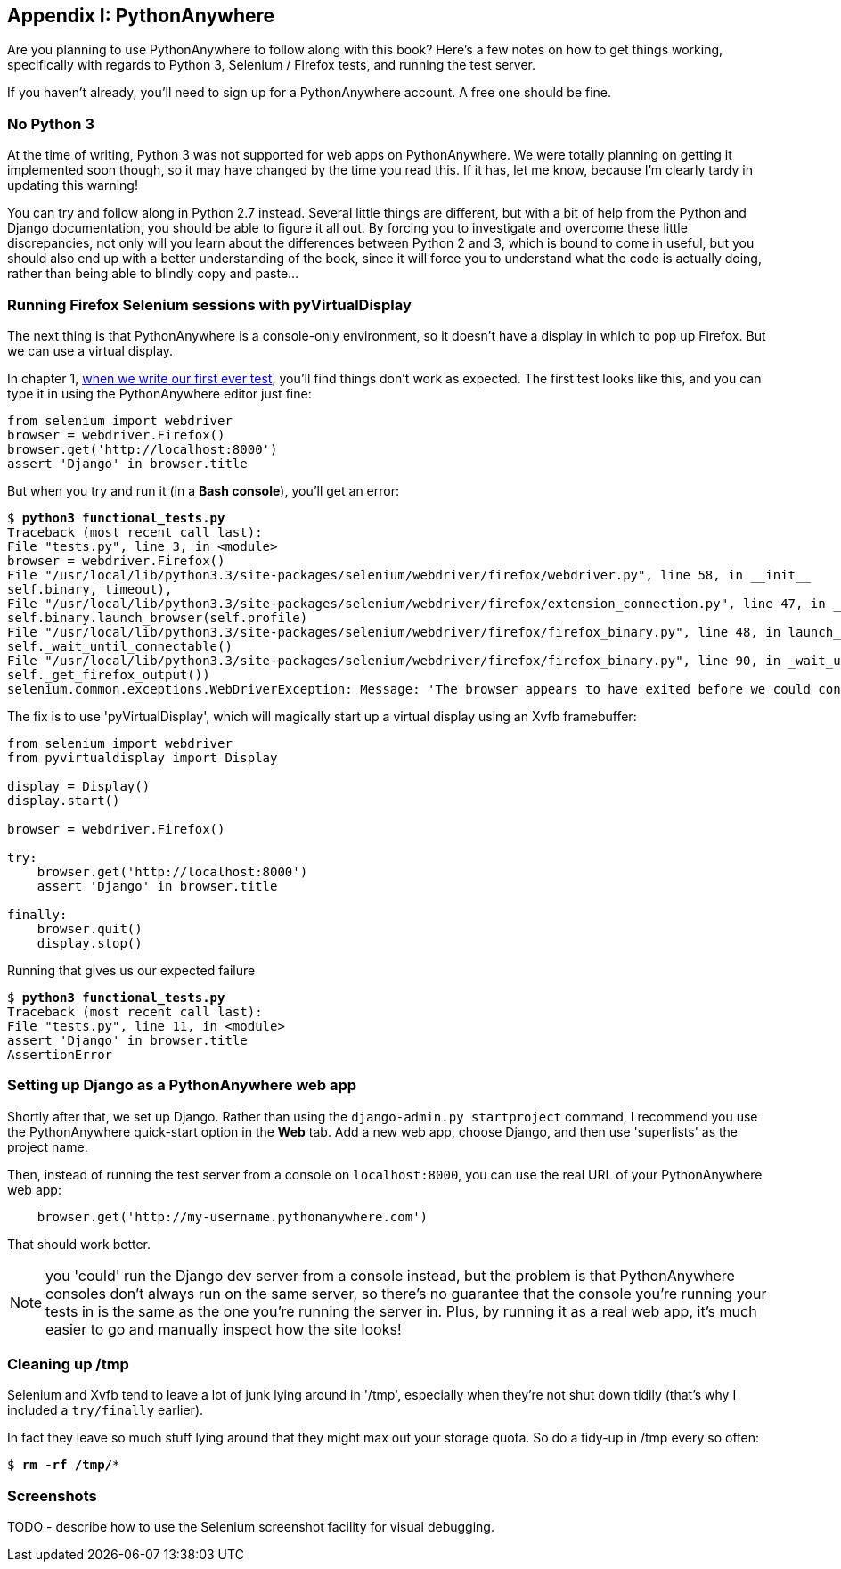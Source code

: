 [[appendix1]]
Appendix I: PythonAnywhere
--------------------------

Are you planning to use PythonAnywhere to follow along with this book?
Here's a few notes on how to get things working, specifically with
regards to Python 3, Selenium / Firefox tests, and running the test server.

If you haven't already, you'll need to sign up for a PythonAnywhere account.
A free one should be fine.

No Python 3
~~~~~~~~~~~

At the time of writing, Python 3 was not supported for web apps on
PythonAnywhere.  We were totally planning on getting it implemented soon
though, so it may have changed by the time you read this.  If it has, let me
know, because I'm clearly tardy in updating this warning!

You can try and follow along in Python 2.7 instead.  Several little things are
different, but with a bit of help from the Python and Django documentation, you
should be able to figure it all out. By forcing you to investigate and overcome
these little discrepancies, not only will you learn about the differences 
between Python 2 and 3, which is bound to come in useful, but you should also
end up with a better understanding of the book, since it will force you to 
understand what the code is actually doing, rather than being able to blindly
copy and paste...


Running Firefox Selenium sessions with pyVirtualDisplay
~~~~~~~~~~~~~~~~~~~~~~~~~~~~~~~~~~~~~~~~~~~~~~~~~~~~~~~

The next thing is that PythonAnywhere is a console-only environment, so it
doesn't have a display in which to pop up Firefox.  But we can use a virtual
display.

In chapter 1, <<first-FT,when we write our first ever test>>, you'll find
things don't work as expected.  The first test looks like this, and you can
type it in using the PythonAnywhere editor just fine:

[source,python]
----
from selenium import webdriver
browser = webdriver.Firefox()
browser.get('http://localhost:8000')
assert 'Django' in browser.title
----

But when you try and run it (in a **Bash console**), you'll get an error:

[subs="specialcharacters,macros"]
----
$ pass:quotes[*python3 functional_tests.py*]
Traceback (most recent call last):
File "tests.py", line 3, in <module>
browser = webdriver.Firefox()
File "/usr/local/lib/python3.3/site-packages/selenium/webdriver/firefox/webdriver.py", line 58, in __init__
self.binary, timeout),
File "/usr/local/lib/python3.3/site-packages/selenium/webdriver/firefox/extension_connection.py", line 47, in __init__
self.binary.launch_browser(self.profile)
File "/usr/local/lib/python3.3/site-packages/selenium/webdriver/firefox/firefox_binary.py", line 48, in launch_browser
self._wait_until_connectable()
File "/usr/local/lib/python3.3/site-packages/selenium/webdriver/firefox/firefox_binary.py", line 90, in _wait_until_connectable
self._get_firefox_output())
selenium.common.exceptions.WebDriverException: Message: 'The browser appears to have exited before we could connect. The output was: Error: no display specified\n' 
----

The fix is to use 'pyVirtualDisplay', which will magically start up a virtual
display using an Xvfb framebuffer:

[source,python]
----
from selenium import webdriver
from pyvirtualdisplay import Display

display = Display()
display.start()

browser = webdriver.Firefox()

try:
    browser.get('http://localhost:8000')
    assert 'Django' in browser.title

finally:
    browser.quit()
    display.stop()
----

Running that gives us our expected failure

[subs="specialcharacters,macros"]
----
$ pass:quotes[*python3 functional_tests.py*]
Traceback (most recent call last):
File "tests.py", line 11, in <module>
assert 'Django' in browser.title
AssertionError
----


Setting up Django as a PythonAnywhere web app
~~~~~~~~~~~~~~~~~~~~~~~~~~~~~~~~~~~~~~~~~~~~~

Shortly after that, we set up Django.  Rather than using the 
`django-admin.py startproject` command, I recommend you use the PythonAnywhere
quick-start option in the **Web** tab.  Add a new web app, choose Django, and
then use 'superlists' as the project name.

Then, instead of running the test server from a console on `localhost:8000`,
you can use the real URL of your PythonAnywhere web app:

[source,python]
----
    browser.get('http://my-username.pythonanywhere.com')
----


That should work better.

NOTE: you 'could' run the Django dev server from a console instead, but the 
problem is that PythonAnywhere consoles don't always run on the same server,
so there's no guarantee that the console you're running your tests in is the
same as the one you're running the server in. Plus, by running it as a real
web app, it's much easier to go and manually inspect how the site looks!



Cleaning up /tmp
~~~~~~~~~~~~~~~~

Selenium and Xvfb tend to leave a lot of junk lying around in '/tmp',
especially when they're not shut down tidily (that's why I included
a `try/finally` earlier).

In fact they leave so much stuff lying around that they might max out
your storage quota. So do a tidy-up in /tmp every so often:

[subs="specialcharacters,quotes"]
----
$ *rm -rf /tmp/**
----


Screenshots
~~~~~~~~~~~

TODO - describe how to use the Selenium screenshot facility for visual
debugging.

